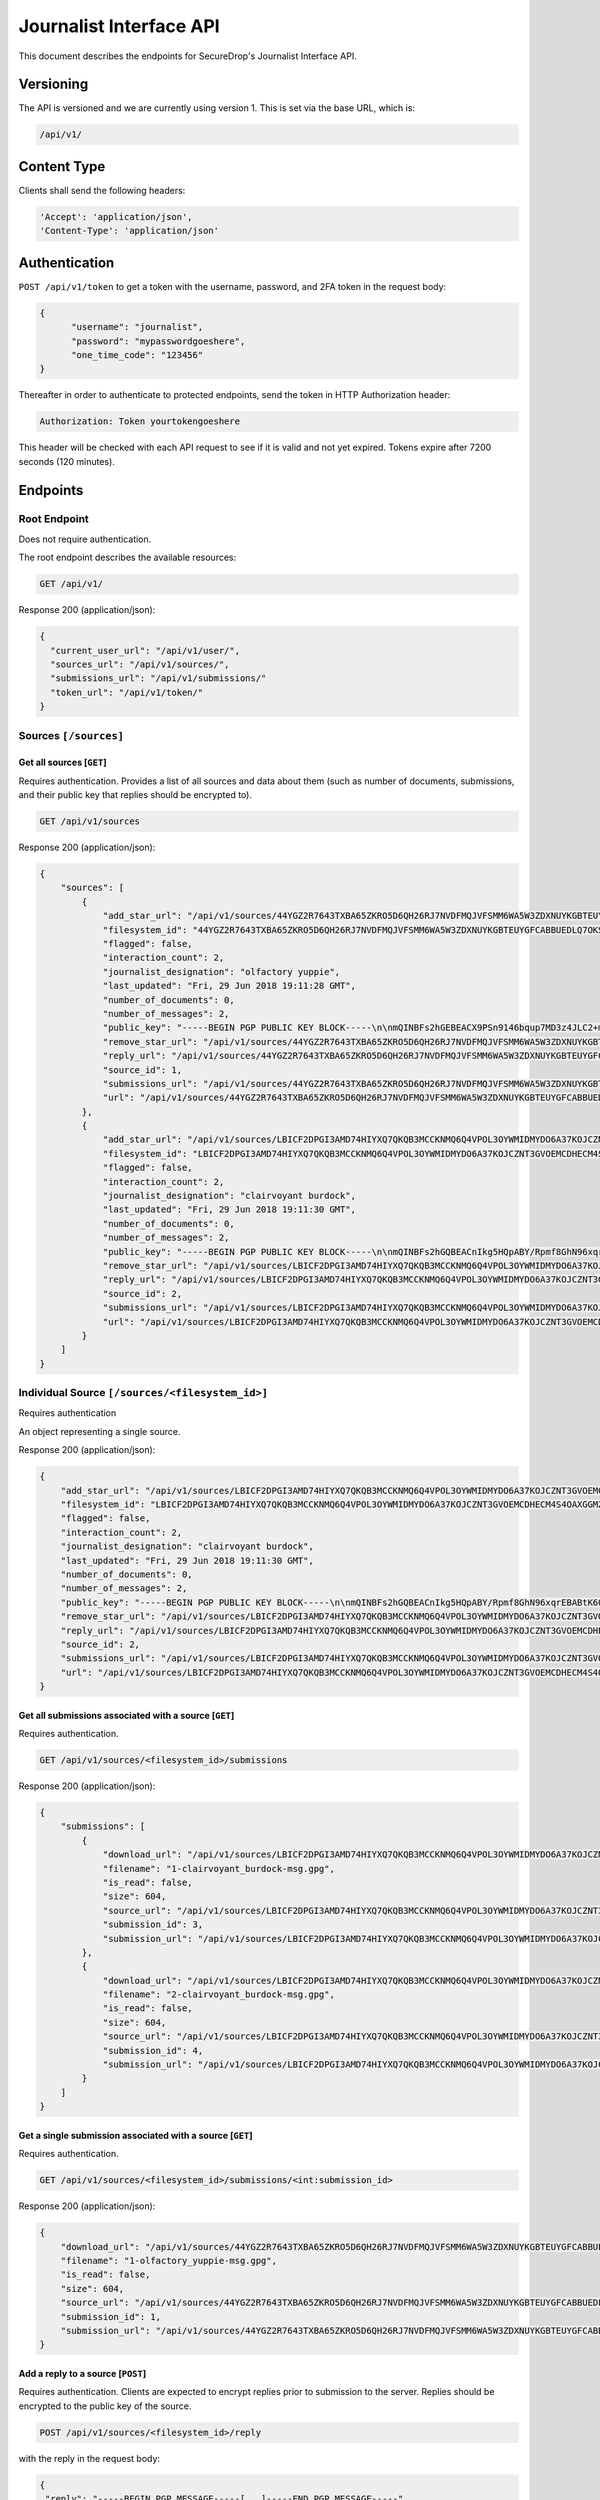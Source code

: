 Journalist Interface API
========================

This document describes the endpoints for SecureDrop's Journalist Interface
API.

Versioning
~~~~~~~~~~

The API is versioned and we are currently using version 1. This is set via the
base URL, which is:

.. code:: sh

  /api/v1/

Content Type
~~~~~~~~~~~~

Clients shall send the following headers:

.. code:: sh

  'Accept': 'application/json',
  'Content-Type': 'application/json'

Authentication
~~~~~~~~~~~~~~

``POST /api/v1/token`` to get a token with the username, password, and 2FA
token in the request body:

.. code:: sh

  {
  	"username": "journalist",
  	"password": "mypasswordgoeshere",
  	"one_time_code": "123456"
  }

Thereafter in order to authenticate to protected endpoints, send the token in
HTTP Authorization header:

.. code:: sh

  Authorization: Token yourtokengoeshere

This header will be checked with each API request to see if it is valid and
not yet expired. Tokens expire after 7200 seconds (120 minutes).

Endpoints
~~~~~~~~~

Root Endpoint
-------------

Does not require authentication.

The root endpoint describes the available resources:

.. code:: sh

  GET /api/v1/

Response 200 (application/json):

.. code:: sh

  {
    "current_user_url": "/api/v1/user/",
    "sources_url": "/api/v1/sources/",
    "submissions_url": "/api/v1/submissions/"
    "token_url": "/api/v1/token/"
  }

Sources ``[/sources]``
----------------------

Get all sources [``GET``]
^^^^^^^^^^^^^^^^^^^^^^^^^

Requires authentication. Provides a list of all sources and data about them
(such as number of documents, submissions, and their public key that replies
should be encrypted to).

.. code:: sh

  GET /api/v1/sources

Response 200 (application/json):

.. code:: sh

  {
      "sources": [
          {
              "add_star_url": "/api/v1/sources/44YGZ2R7643TXBA65ZKRO5D6QH26RJ7NVDFMQJVFSMM6WA5W3ZDXNUYKGBTEUYGFCABBUEDLQ7OKS657WKOGUHFLVDLQ75GWTOX4D4A%3D/add_star/",
              "filesystem_id": "44YGZ2R7643TXBA65ZKRO5D6QH26RJ7NVDFMQJVFSMM6WA5W3ZDXNUYKGBTEUYGFCABBUEDLQ7OKS657WKOGUHFLVDLQ75GWTOX4D4A=",
              "flagged": false,
              "interaction_count": 2,
              "journalist_designation": "olfactory yuppie",
              "last_updated": "Fri, 29 Jun 2018 19:11:28 GMT",
              "number_of_documents": 0,
              "number_of_messages": 2,
              "public_key": "-----BEGIN PGP PUBLIC KEY BLOCK-----\n\nmQINBFs2hGEBEACX9PSn9146bqup7MD3z4JLC2+m5GtXjOPmHVk7YRPwym7Q1XDx\n1exvXA1b17X6kj7TDPvBv8Gupro9BNAilPja+zB+m2JWKrdTjZYIWzZJ31WIC3Xm\nMs3V2dOZ1fCJlD+r2SiKLVzyODDpAoL42taxHXskhKgZvvUPsZv3abQctUOPtsWG\nKs9acPGGb/NnBVgPpdNzF7bKPpqqIHjMhb3WTEzGl8SYU/mfHx1DELzWmocB4v6s\nV4xMNKopyT44Or/ZeIGJf3SiTTsMSuU8IKfvzQKuCNT9IjWJmnYnYU+Zn/Zx/+q3\n1RWUs5z39e6OTT5qQwpxaharnJyM1u7vWY3R0rcZYkrAWQYgx/Ilf4/W1XSU7qmx\niH43mOupI1vQo0caJZwUvK83es2wmQsTNGJ1wqIU4pQU8nQzrlOuAWT3d/AjTXWh\nfFHMeRwfb2b2kRxp+hgFlC1hwpJG6o1+1kVUFUrh7N7Ln7WZi+UgQ23KGN1bU22D\nmY6fdEnssrODM8ly7AIHYhNOxtw/MnnWNlzt6n7gT26hN9VivXIczVxdkpV/vQz5\nng+olaLfXbf/yF/eTCmlsVdvALpDYYfO2VORcXe3JMTgXFzwQExz4auGdQlzH3ju\nmutOD5d0ETsgYP6lkO9wQrOqoqG/YnX+mUUc2H2wowYi5iFi11sLdbE7LQARAQAB\ntHxBdXRvZ2VuZXJhdGVkIEtleSA8NDRZR1oyUjc2NDNUWEJBNjVaS1JPNUQ2UUgy\nNlJKN05WREZNUUpWRlNNTTZXQTVXM1pEWE5VWUtHQlRFVVlHRkNBQkJVRURMUTdP\nS1M2NTdXS09HVUhGTFZETFE3NUdXVE9YNEQ0QT0+iQI/BBMBCgApBQJbNoRhAhsv\nBQkB4M5fBwsJCAcDAgEGFQgCCQoLBBYCAwECHgECF4AACgkQvPRLirPeGcnf/w//\nXOvsO/N6UtQasiE121xa0AwKtptaRUoprEUP8af3+tQ28Ibo+Io1LLEQDODS4Btu\n7rz2eXjhw6XjvtGYXjbOVtXVHqynPZu2eW+er5cbi+zlSjnN7RyLndsg5PZ457q0\n5b1p4olGEPVTFhjKmFoWcYGmfW2q/QvqD9uz4BQWpevMwpop0k7dWf6FI8h3LQk9\n6RWDP1lqgNFSvIQNZnsOv/uluuH+txMcvDGT2aDzpiPTkuXlmHQXo3GEjOq+bVcU\npbhREB+syJi9klM/ZqOixbDKGSOdZQjBg3n6Tc09K26Cczk/sAs85039L5QSZiEL\niERfSiMWhv3X18sh7z4NLuHV4U1V0sIRzBuyzNJB2bGo4OEudsQtgjceno84n8gz\nQojBqdrvlz1dzRsCQb8pHmc94UDyFKLU0oZAwoG9kkUWu60fmveLr56h7pojrw/9\nQeMdKg6nM6bSAQoI29zSEAuSzUUa6DpIlF0dDrlP/+NZVfOI7Fq2JVKPSmKnclpE\n1DsYw9ZrRJhYnm1O9wuO7unXPQtaWLql401VbUG9EXKoghnHtjPVzPyFgCPs2lPZ\n3uei1TPU0fkedvv+4m5cMg5+a0N1kZmuIABidFVWqdpTSaXY5U24BOuW1W5bYcgF\npx0IUtZOiYrKhbVZ+FA6Y2codyHnCSYqZ91cp2uvqj4=\n=K/aW\n-----END PGP PUBLIC KEY BLOCK-----\n",
              "remove_star_url": "/api/v1/sources/44YGZ2R7643TXBA65ZKRO5D6QH26RJ7NVDFMQJVFSMM6WA5W3ZDXNUYKGBTEUYGFCABBUEDLQ7OKS657WKOGUHFLVDLQ75GWTOX4D4A%3D/remove_star/",
              "reply_url": "/api/v1/sources/44YGZ2R7643TXBA65ZKRO5D6QH26RJ7NVDFMQJVFSMM6WA5W3ZDXNUYKGBTEUYGFCABBUEDLQ7OKS657WKOGUHFLVDLQ75GWTOX4D4A%3D/reply/",
              "source_id": 1,
              "submissions_url": "/api/v1/sources/44YGZ2R7643TXBA65ZKRO5D6QH26RJ7NVDFMQJVFSMM6WA5W3ZDXNUYKGBTEUYGFCABBUEDLQ7OKS657WKOGUHFLVDLQ75GWTOX4D4A%3D/submissions/",
              "url": "/api/v1/sources/44YGZ2R7643TXBA65ZKRO5D6QH26RJ7NVDFMQJVFSMM6WA5W3ZDXNUYKGBTEUYGFCABBUEDLQ7OKS657WKOGUHFLVDLQ75GWTOX4D4A%3D/"
          },
          {
              "add_star_url": "/api/v1/sources/LBICF2DPGI3AMD74HIYXQ7QKQB3MCCKNMQ6Q4VPOL3OYWMIDMYDO6A37KOJCZNT3GVOEMCDHECM4S4OAXGGMZ452SD454A6EADXN3ZI%3D/add_star/",
              "filesystem_id": "LBICF2DPGI3AMD74HIYXQ7QKQB3MCCKNMQ6Q4VPOL3OYWMIDMYDO6A37KOJCZNT3GVOEMCDHECM4S4OAXGGMZ452SD454A6EADXN3ZI=",
              "flagged": false,
              "interaction_count": 2,
              "journalist_designation": "clairvoyant burdock",
              "last_updated": "Fri, 29 Jun 2018 19:11:30 GMT",
              "number_of_documents": 0,
              "number_of_messages": 2,
              "public_key": "-----BEGIN PGP PUBLIC KEY BLOCK-----\n\nmQINBFs2hGQBEACnIkg5HQpABY/Rpmf8GhN96xqrEBABtK60FgomzdydGUlCip29\nPLzlMVFaAuGNJyo2S2izJr8n8TXmQYAQMP+OGdc+33In047NSCgF3ZGblUkexYKy\n/q8/Jr8YdLDeonJpYG0uQLnA2AA8FJucadkZCc30MPh+g7iPoKsmoRmr32GEpttS\n0XIfzjBhrc3uX1pEH8g9NP1CCHjbkLV1uY/Zo7svwPfbeEicXuK2TEl7ovlx8WYt\nz52sBwfsory2Eyy9D21IUKVBU1tWWeQeTAJrovg+auBZTwSV2+sYM7nE1zjWDDtA\nUSabvtP6O8dDO+vAMxmO80JxYONGfrS0XO5FSATpiApwsxS7o9ZSri3N+vLDQez4\npEQ0dkGa1NgTaUSVDzh+XIFWugd00wWg/rC6d3pZSjZXOA+p7BVUMsAfCLUZMxgz\n7JiqgZhM6TQ/RfReeSYDeUVT5ioImfDsOB79GArt+uvbesLxwLzoAcL6RWtqdK6k\nEcy277g7V5zsASJE6FAaYxS9dkqg9Zc+oSzlNtF7G0Kg3HIjZDwLoG+NzI7f4cMv\nXVka+GSHlWsElgE1My2HryC/SzqeVBbpg0vM8QaIMxiDrnLtjrD28L9Hi/5ab7Rq\nRF43lWWXQeEbKQ6nxLhQrVsM3E1xYx+JJLTBEJbNUo+TwTN7vfhAOpNJ4wARAQAB\ntHxBdXRvZ2VuZXJhdGVkIEtleSA8TEJJQ0YyRFBHSTNBTUQ3NEhJWVhRN1FLUUIz\nTUNDS05NUTZRNFZQT0wzT1lXTUlETVlETzZBMzdLT0pDWk5UM0dWT0VNQ0RIRUNN\nNFM0T0FYR0dNWjQ1MlNENDU0QTZFQURYTjNaST0+iQI/BBMBCgApBQJbNoRkAhsv\nBQkB4M5cBwsJCAcDAgEGFQgCCQoLBBYCAwECHgECF4AACgkQZmOkQ/49FwH1Yw/+\nIHhA2QpvDyThSwWthuh3ytdOJ9VveLO1jtBmDkuZtU/wpMgyVdCMusCOszXePSt5\n3neAcVOYFUBgKQTCmGAOXY8hOMNwHcdl13/ehiAwdj+BvE1OIBdLplCwW41F4esv\nvPvxBQW47oeRNt+u15keNXpWQBjFbB894yWQFlIn6sfEgvB9E53M2UHHn3NUzjKy\nIhC+ItMAodvEPpj34PAVPRxYk3TQkzsA/q9J48nAhY04x7lhSBp8M+jU07iGR2hB\nsewE/cwO5CVew7T7R5b1tl8iGIPmPeb4+zLc2xXy/oBAFRqI0BVdMskhtpmmvUzr\nScKN6GjX9a4TpOhxm3msyeKt5dnc3uOp3e7CBsDnYOTavDHeKvrkKZKukuvAXGt5\ne3RAITcvuOLVdswchwiex3HXq/rrvRHIglBaE56ZKo8XOm9+zBrcZzLjTmY1DChB\nhZGBX2p5tcZEN2h7n04BzFuPGNRB/PJa3A0qc3/aX3sJ8gGTovEt93Yzz6XyM70m\nBoo04NPwFv6JhEIm/qsbGTSFJO5NPONpaZ/54AKMldbIaq56eXz2si3Ltrl1pPIv\nqdmuW0VxMMt0l3xPZe3sBzNfp6MnWGjVYHfTIsXHbHgZWJKiMrhW9o2UjsmNlXUJ\n0asrUWe/LIDPk/5mB42CX1O6lwEkuo7uGoCa2F+8efs=\n=RC5t\n-----END PGP PUBLIC KEY BLOCK-----\n",
              "remove_star_url": "/api/v1/sources/LBICF2DPGI3AMD74HIYXQ7QKQB3MCCKNMQ6Q4VPOL3OYWMIDMYDO6A37KOJCZNT3GVOEMCDHECM4S4OAXGGMZ452SD454A6EADXN3ZI%3D/remove_star/",
              "reply_url": "/api/v1/sources/LBICF2DPGI3AMD74HIYXQ7QKQB3MCCKNMQ6Q4VPOL3OYWMIDMYDO6A37KOJCZNT3GVOEMCDHECM4S4OAXGGMZ452SD454A6EADXN3ZI%3D/reply/",
              "source_id": 2,
              "submissions_url": "/api/v1/sources/LBICF2DPGI3AMD74HIYXQ7QKQB3MCCKNMQ6Q4VPOL3OYWMIDMYDO6A37KOJCZNT3GVOEMCDHECM4S4OAXGGMZ452SD454A6EADXN3ZI%3D/submissions/",
              "url": "/api/v1/sources/LBICF2DPGI3AMD74HIYXQ7QKQB3MCCKNMQ6Q4VPOL3OYWMIDMYDO6A37KOJCZNT3GVOEMCDHECM4S4OAXGGMZ452SD454A6EADXN3ZI%3D/"
          }
      ]
  }

Individual Source ``[/sources/<filesystem_id>]``
------------------------------------------------

Requires authentication

An object representing a single source.

Response 200 (application/json):

.. code:: sh

  {
      "add_star_url": "/api/v1/sources/LBICF2DPGI3AMD74HIYXQ7QKQB3MCCKNMQ6Q4VPOL3OYWMIDMYDO6A37KOJCZNT3GVOEMCDHECM4S4OAXGGMZ452SD454A6EADXN3ZI%3D/add_star/",
      "filesystem_id": "LBICF2DPGI3AMD74HIYXQ7QKQB3MCCKNMQ6Q4VPOL3OYWMIDMYDO6A37KOJCZNT3GVOEMCDHECM4S4OAXGGMZ452SD454A6EADXN3ZI=",
      "flagged": false,
      "interaction_count": 2,
      "journalist_designation": "clairvoyant burdock",
      "last_updated": "Fri, 29 Jun 2018 19:11:30 GMT",
      "number_of_documents": 0,
      "number_of_messages": 2,
      "public_key": "-----BEGIN PGP PUBLIC KEY BLOCK-----\n\nmQINBFs2hGQBEACnIkg5HQpABY/Rpmf8GhN96xqrEBABtK60FgomzdydGUlCip29\nPLzlMVFaAuGNJyo2S2izJr8n8TXmQYAQMP+OGdc+33In047NSCgF3ZGblUkexYKy\n/q8/Jr8YdLDeonJpYG0uQLnA2AA8FJucadkZCc30MPh+g7iPoKsmoRmr32GEpttS\n0XIfzjBhrc3uX1pEH8g9NP1CCHjbkLV1uY/Zo7svwPfbeEicXuK2TEl7ovlx8WYt\nz52sBwfsory2Eyy9D21IUKVBU1tWWeQeTAJrovg+auBZTwSV2+sYM7nE1zjWDDtA\nUSabvtP6O8dDO+vAMxmO80JxYONGfrS0XO5FSATpiApwsxS7o9ZSri3N+vLDQez4\npEQ0dkGa1NgTaUSVDzh+XIFWugd00wWg/rC6d3pZSjZXOA+p7BVUMsAfCLUZMxgz\n7JiqgZhM6TQ/RfReeSYDeUVT5ioImfDsOB79GArt+uvbesLxwLzoAcL6RWtqdK6k\nEcy277g7V5zsASJE6FAaYxS9dkqg9Zc+oSzlNtF7G0Kg3HIjZDwLoG+NzI7f4cMv\nXVka+GSHlWsElgE1My2HryC/SzqeVBbpg0vM8QaIMxiDrnLtjrD28L9Hi/5ab7Rq\nRF43lWWXQeEbKQ6nxLhQrVsM3E1xYx+JJLTBEJbNUo+TwTN7vfhAOpNJ4wARAQAB\ntHxBdXRvZ2VuZXJhdGVkIEtleSA8TEJJQ0YyRFBHSTNBTUQ3NEhJWVhRN1FLUUIz\nTUNDS05NUTZRNFZQT0wzT1lXTUlETVlETzZBMzdLT0pDWk5UM0dWT0VNQ0RIRUNN\nNFM0T0FYR0dNWjQ1MlNENDU0QTZFQURYTjNaST0+iQI/BBMBCgApBQJbNoRkAhsv\nBQkB4M5cBwsJCAcDAgEGFQgCCQoLBBYCAwECHgECF4AACgkQZmOkQ/49FwH1Yw/+\nIHhA2QpvDyThSwWthuh3ytdOJ9VveLO1jtBmDkuZtU/wpMgyVdCMusCOszXePSt5\n3neAcVOYFUBgKQTCmGAOXY8hOMNwHcdl13/ehiAwdj+BvE1OIBdLplCwW41F4esv\nvPvxBQW47oeRNt+u15keNXpWQBjFbB894yWQFlIn6sfEgvB9E53M2UHHn3NUzjKy\nIhC+ItMAodvEPpj34PAVPRxYk3TQkzsA/q9J48nAhY04x7lhSBp8M+jU07iGR2hB\nsewE/cwO5CVew7T7R5b1tl8iGIPmPeb4+zLc2xXy/oBAFRqI0BVdMskhtpmmvUzr\nScKN6GjX9a4TpOhxm3msyeKt5dnc3uOp3e7CBsDnYOTavDHeKvrkKZKukuvAXGt5\ne3RAITcvuOLVdswchwiex3HXq/rrvRHIglBaE56ZKo8XOm9+zBrcZzLjTmY1DChB\nhZGBX2p5tcZEN2h7n04BzFuPGNRB/PJa3A0qc3/aX3sJ8gGTovEt93Yzz6XyM70m\nBoo04NPwFv6JhEIm/qsbGTSFJO5NPONpaZ/54AKMldbIaq56eXz2si3Ltrl1pPIv\nqdmuW0VxMMt0l3xPZe3sBzNfp6MnWGjVYHfTIsXHbHgZWJKiMrhW9o2UjsmNlXUJ\n0asrUWe/LIDPk/5mB42CX1O6lwEkuo7uGoCa2F+8efs=\n=RC5t\n-----END PGP PUBLIC KEY BLOCK-----\n",
      "remove_star_url": "/api/v1/sources/LBICF2DPGI3AMD74HIYXQ7QKQB3MCCKNMQ6Q4VPOL3OYWMIDMYDO6A37KOJCZNT3GVOEMCDHECM4S4OAXGGMZ452SD454A6EADXN3ZI%3D/remove_star/",
      "reply_url": "/api/v1/sources/LBICF2DPGI3AMD74HIYXQ7QKQB3MCCKNMQ6Q4VPOL3OYWMIDMYDO6A37KOJCZNT3GVOEMCDHECM4S4OAXGGMZ452SD454A6EADXN3ZI%3D/reply/",
      "source_id": 2,
      "submissions_url": "/api/v1/sources/LBICF2DPGI3AMD74HIYXQ7QKQB3MCCKNMQ6Q4VPOL3OYWMIDMYDO6A37KOJCZNT3GVOEMCDHECM4S4OAXGGMZ452SD454A6EADXN3ZI%3D/submissions/",
      "url": "/api/v1/sources/LBICF2DPGI3AMD74HIYXQ7QKQB3MCCKNMQ6Q4VPOL3OYWMIDMYDO6A37KOJCZNT3GVOEMCDHECM4S4OAXGGMZ452SD454A6EADXN3ZI%3D/"
  }

Get all submissions associated with a source [``GET``]
^^^^^^^^^^^^^^^^^^^^^^^^^^^^^^^^^^^^^^^^^^^^^^^^^^^^^^

Requires authentication.

.. code:: sh

  GET /api/v1/sources/<filesystem_id>/submissions

Response 200 (application/json):

.. code:: sh

  {
      "submissions": [
          {
              "download_url": "/api/v1/sources/LBICF2DPGI3AMD74HIYXQ7QKQB3MCCKNMQ6Q4VPOL3OYWMIDMYDO6A37KOJCZNT3GVOEMCDHECM4S4OAXGGMZ452SD454A6EADXN3ZI%3D/submissions/3/download/",
              "filename": "1-clairvoyant_burdock-msg.gpg",
              "is_read": false,
              "size": 604,
              "source_url": "/api/v1/sources/LBICF2DPGI3AMD74HIYXQ7QKQB3MCCKNMQ6Q4VPOL3OYWMIDMYDO6A37KOJCZNT3GVOEMCDHECM4S4OAXGGMZ452SD454A6EADXN3ZI%3D/",
              "submission_id": 3,
              "submission_url": "/api/v1/sources/LBICF2DPGI3AMD74HIYXQ7QKQB3MCCKNMQ6Q4VPOL3OYWMIDMYDO6A37KOJCZNT3GVOEMCDHECM4S4OAXGGMZ452SD454A6EADXN3ZI%3D/submissions/3/"
          },
          {
              "download_url": "/api/v1/sources/LBICF2DPGI3AMD74HIYXQ7QKQB3MCCKNMQ6Q4VPOL3OYWMIDMYDO6A37KOJCZNT3GVOEMCDHECM4S4OAXGGMZ452SD454A6EADXN3ZI%3D/submissions/4/download/",
              "filename": "2-clairvoyant_burdock-msg.gpg",
              "is_read": false,
              "size": 604,
              "source_url": "/api/v1/sources/LBICF2DPGI3AMD74HIYXQ7QKQB3MCCKNMQ6Q4VPOL3OYWMIDMYDO6A37KOJCZNT3GVOEMCDHECM4S4OAXGGMZ452SD454A6EADXN3ZI%3D/",
              "submission_id": 4,
              "submission_url": "/api/v1/sources/LBICF2DPGI3AMD74HIYXQ7QKQB3MCCKNMQ6Q4VPOL3OYWMIDMYDO6A37KOJCZNT3GVOEMCDHECM4S4OAXGGMZ452SD454A6EADXN3ZI%3D/submissions/4/"
          }
      ]
  }

Get a single submission associated with a source [``GET``]
^^^^^^^^^^^^^^^^^^^^^^^^^^^^^^^^^^^^^^^^^^^^^^^^^^^^^^^^^^

Requires authentication.

.. code:: sh

  GET /api/v1/sources/<filesystem_id>/submissions/<int:submission_id>

Response 200 (application/json):

.. code:: sh

  {
      "download_url": "/api/v1/sources/44YGZ2R7643TXBA65ZKRO5D6QH26RJ7NVDFMQJVFSMM6WA5W3ZDXNUYKGBTEUYGFCABBUEDLQ7OKS657WKOGUHFLVDLQ75GWTOX4D4A%3D/submissions/1/download/",
      "filename": "1-olfactory_yuppie-msg.gpg",
      "is_read": false,
      "size": 604,
      "source_url": "/api/v1/sources/44YGZ2R7643TXBA65ZKRO5D6QH26RJ7NVDFMQJVFSMM6WA5W3ZDXNUYKGBTEUYGFCABBUEDLQ7OKS657WKOGUHFLVDLQ75GWTOX4D4A%3D/",
      "submission_id": 1,
      "submission_url": "/api/v1/sources/44YGZ2R7643TXBA65ZKRO5D6QH26RJ7NVDFMQJVFSMM6WA5W3ZDXNUYKGBTEUYGFCABBUEDLQ7OKS657WKOGUHFLVDLQ75GWTOX4D4A%3D/submissions/1/"
  }

Add a reply to a source [``POST``]
^^^^^^^^^^^^^^^^^^^^^^^^^^^^^^^^^^

Requires authentication. Clients are expected to encrypt replies prior to
submission to the server. Replies should be encrypted to the public key of the
source.

.. code:: sh

  POST /api/v1/sources/<filesystem_id>/reply

with the reply in the request body:

.. code:: sh

  {
   "reply": "-----BEGIN PGP MESSAGE-----[...]-----END PGP MESSAGE-----"
  }

Response 201 created (application/json):

.. code:: sh

  {
    "message": "Your reply has been stored"
  }

Replies that do not contain a GPG encrypted message will be rejected:

Response 412 (application/json):

.. code:: sh

  {
      "message": "You must encrypt replies client side"
  }

Delete a submission [``DELETE``]
^^^^^^^^^^^^^^^^^^^^^^^^^^^^^^^^

Requires authentication.

.. code:: sh

  DELETE /api/v1/sources/<filesystem_id>/submissions/<int:submission_id>

Response 200:

.. code:: sh

  {
    "message": "Submission deleted"
  }

Download a submission [``GET``]
^^^^^^^^^^^^^^^^^^^^^^^^^^^^^^^

Requires authentication.

.. code:: sh

  GET /api/v1/sources/<filesystem_id>/submissions/<int:submission_id>/download

Response 200 will have ``Content-Type: application/pgp-encrypted`` and is the
content of the PGP encrypted submission.

Delete a Source and all their associated submissions [``DELETE``]
^^^^^^^^^^^^^^^^^^^^^^^^^^^^^^^^^^^^^^^^^^^^^^^^^^^^^^^^^^^^^^^^^

Requires authentication.

.. code:: sh

  DELETE /api/v1/sources/<filesystem_id>/submissions

Response 200:

.. code:: sh

  {
    "message": "Source and submissions deleted"
  }

Star a source [``POST``]
^^^^^^^^^^^^^^^^^^^^^^^^

Requires authentication.

.. code:: sh

  POST /api/v1/sources/<filesystem_id>/star

Response 201 created:

.. code:: sh

  {
    "message": "Star added"
  }

Remove a source [``DELETE``]
^^^^^^^^^^^^^^^^^^^^^^^^^^^^

Requires authentication.

.. code:: sh

  DELETE /api/v1/sources/<filesystem_id>/star

Response 200:

.. code:: sh

  {
    "message": "Star removed"
  }

Submission ``[/submissions]``
-----------------------------

Get all submissions [``GET``]
^^^^^^^^^^^^^^^^^^^^^^^^^^^^^

Requires authentication. This gets details of all submissions across sources.

.. code:: sh

  GET /api/v1/submissions

Response 200:

.. code:: sh

  {
      "submissions": [
          {
              "download_url": "/api/v1/sources/HUIQTCLJSN7PACRN4YTC4GUTGD2ZESBTTGAJ5LLFWL4UZY3RP4YE6NO2FL4NZLNFCAJE5TIJS7H3U5YTMC3Z3UNJNCB6PDHU5AMQBRA%3D/submissions/1/download/",
              "filename": "1-inspirational_busman-msg.gpg",
              "is_read": false,
              "size": 604,
              "source_url": "/api/v1/sources/HUIQTCLJSN7PACRN4YTC4GUTGD2ZESBTTGAJ5LLFWL4UZY3RP4YE6NO2FL4NZLNFCAJE5TIJS7H3U5YTMC3Z3UNJNCB6PDHU5AMQBRA%3D/",
              "submission_id": 1,
              "submission_url": "/api/v1/sources/HUIQTCLJSN7PACRN4YTC4GUTGD2ZESBTTGAJ5LLFWL4UZY3RP4YE6NO2FL4NZLNFCAJE5TIJS7H3U5YTMC3Z3UNJNCB6PDHU5AMQBRA%3D/submissions/1/"
          },
          {
              "download_url": "/api/v1/sources/HUIQTCLJSN7PACRN4YTC4GUTGD2ZESBTTGAJ5LLFWL4UZY3RP4YE6NO2FL4NZLNFCAJE5TIJS7H3U5YTMC3Z3UNJNCB6PDHU5AMQBRA%3D/submissions/2/download/",
              "filename": "2-inspirational_busman-msg.gpg",
              "is_read": false,
              "size": 604,
              "source_url": "/api/v1/sources/HUIQTCLJSN7PACRN4YTC4GUTGD2ZESBTTGAJ5LLFWL4UZY3RP4YE6NO2FL4NZLNFCAJE5TIJS7H3U5YTMC3Z3UNJNCB6PDHU5AMQBRA%3D/",
              "submission_id": 2,
              "submission_url": "/api/v1/sources/HUIQTCLJSN7PACRN4YTC4GUTGD2ZESBTTGAJ5LLFWL4UZY3RP4YE6NO2FL4NZLNFCAJE5TIJS7H3U5YTMC3Z3UNJNCB6PDHU5AMQBRA%3D/submissions/2/"
          },
          {
              "download_url": "/api/v1/sources/C7YGA52VCSAILDUGWQININHKV7MO3SPUV67HAZKDGKDEVMBZPNGAJSGN7JTG5CZ7WNA4VR36ZKQ7BPI4Z544WBBBOTLRTAYO7LAVPUA%3D/submissions/3/download/",
              "filename": "1-masculine_internationalization-msg.gpg",
              "is_read": false,
              "size": 604,
              "source_url": "/api/v1/sources/C7YGA52VCSAILDUGWQININHKV7MO3SPUV67HAZKDGKDEVMBZPNGAJSGN7JTG5CZ7WNA4VR36ZKQ7BPI4Z544WBBBOTLRTAYO7LAVPUA%3D/",
              "submission_id": 3,
              "submission_url": "/api/v1/sources/C7YGA52VCSAILDUGWQININHKV7MO3SPUV67HAZKDGKDEVMBZPNGAJSGN7JTG5CZ7WNA4VR36ZKQ7BPI4Z544WBBBOTLRTAYO7LAVPUA%3D/submissions/3/"
          },
          {
              "download_url": "/api/v1/sources/C7YGA52VCSAILDUGWQININHKV7MO3SPUV67HAZKDGKDEVMBZPNGAJSGN7JTG5CZ7WNA4VR36ZKQ7BPI4Z544WBBBOTLRTAYO7LAVPUA%3D/submissions/4/download/",
              "filename": "2-masculine_internationalization-msg.gpg",
              "is_read": false,
              "size": 604,
              "source_url": "/api/v1/sources/C7YGA52VCSAILDUGWQININHKV7MO3SPUV67HAZKDGKDEVMBZPNGAJSGN7JTG5CZ7WNA4VR36ZKQ7BPI4Z544WBBBOTLRTAYO7LAVPUA%3D/",
              "submission_id": 4,
              "submission_url": "/api/v1/sources/C7YGA52VCSAILDUGWQININHKV7MO3SPUV67HAZKDGKDEVMBZPNGAJSGN7JTG5CZ7WNA4VR36ZKQ7BPI4Z544WBBBOTLRTAYO7LAVPUA%3D/submissions/4/"
          }
      ]
  }

User ``[/user]``
----------------

Get an object representing the current user [``GET``]
^^^^^^^^^^^^^^^^^^^^^^^^^^^^^^^^^^^^^^^^^^^^^^^^^^^^^

Requires authentication.

.. code:: sh

  GET /api/v1/user

Response 200:

.. code:: sh

  {
      "is_admin": true,
      "last_login": "Fri, 29 Jun 2018 20:13:53 GMT",
      "username": "journalist"
  }
